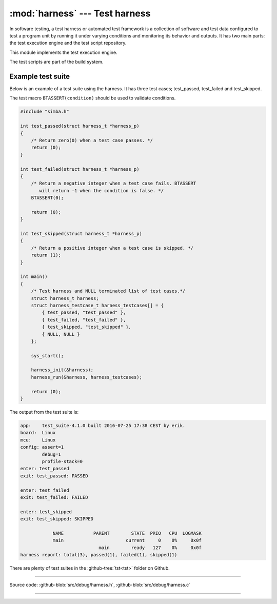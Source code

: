 :mod:`harness` --- Test harness
===============================

.. module:: harness
   :synopsis: Test harness.

In software testing, a test harness or automated test framework is a
collection of software and test data configured to test a program unit
by running it under varying conditions and monitoring its behavior and
outputs. It has two main parts: the test execution engine and the test
script repository.

This module implements the test execution engine.

The test scripts are part of the build system.

Example test suite
------------------

Below is an example of a test suite using the harness. It has three
test cases; test_passed, test_failed and test_skipped.

The test macro ``BTASSERT(condition)`` should be used to validate
conditions.

.. code-block:: c

   #include "simba.h"

   int test_passed(struct harness_t *harness_p)
   {
       /* Return zero(0) when a test case passes. */
       return (0);
   }

   int test_failed(struct harness_t *harness_p)
   {
       /* Return a negative integer when a test case fails. BTASSERT
          will return -1 when the condition is false. */
       BTASSERT(0);

       return (0);
   }

   int test_skipped(struct harness_t *harness_p)
   {
       /* Return a positive integer when a test case is skipped. */
       return (1);
   }

   int main()
   {
       /* Test harness and NULL terminated list of test cases.*/
       struct harness_t harness;
       struct harness_testcase_t harness_testcases[] = {
           { test_passed, "test_passed" },
           { test_failed, "test_failed" },
           { test_skipped, "test_skipped" },
           { NULL, NULL }
       };

       sys_start();

       harness_init(&harness);
       harness_run(&harness, harness_testcases);

       return (0);
   }

The output from the test suite is:

.. code-block:: text

   app:    test_suite-4.1.0 built 2016-07-25 17:38 CEST by erik.
   board:  Linux
   mcu:    Linux
   config: assert=1
           debug=1
           profile-stack=0
   enter: test_passed
   exit: test_passed: PASSED

   enter: test_failed
   exit: test_failed: FAILED

   enter: test_skipped
   exit: test_skipped: SKIPPED

               NAME           PARENT        STATE  PRIO   CPU  LOGMASK
               main                       current     0    0%     0x0f
                                main        ready   127    0%     0x0f
   harness report: total(3), passed(1), failed(1), skipped(1)

There are plenty of test suites in the :github-tree:`tst<tst>` folder
on Github.

---------------------------------------------------

Source code: :github-blob:`src/debug/harness.h`, :github-blob:`src/debug/harness.c`

---------------------------------------------------

.. doxygenfile:: debug/harness.h
   :project: simba
